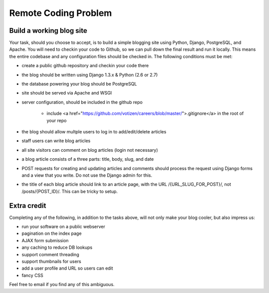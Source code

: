 =====================
Remote Coding Problem
=====================

Build a working blog site
-------------------------

Your task, should you choose to accept, is to build a simple blogging site using Python, Django, PostgreSQL, and Apache. You will need to checkin your code to Github, so we can pull down the final result and run it locally. This means the entire codebase and any configuration files should be checked in. The following conditions must be met:

- create a public github repository and checkin your code there
- the blog should be written using Django 1.3.x & Python (2.6 or 2.7)
- the database powering your blog should be PostgreSQL
- site should be served via Apache and WSGI
- server configuration, should be included in the github repo

	- include <a href="https://github.com/votizen/careers/blob/master/">.gitignore</a> in the root of your repo

- the blog should allow multple users to log in to add/edit/delete articles
- staff users can write blog articles
- all site visitors can comment on blog articles (login not necessary)
- a blog article consists of a three parts: title, body, slug, and date
- POST requests for creating and updating articles and comments should process the request using Django forms and a view that you write. Do not use the Django admin for this.
- the title of each blog article should link to an article page, with the URL /{URL_SLUG_FOR_POST}/, not /posts/{POST_ID}/. This can be tricky to setup.

Extra credit
------------

Completing any of the following, in addition to the tasks above, will not only make your blog cooler, but also impress us:

- run your software on a public webserver
- pagination on the index page
- AJAX form submission
- any caching to reduce DB lookups
- support comment threading
- support thumbnails for users
- add a user profile and URL so users can edit
- fancy CSS


Feel free to email if you find any of this ambiguous.
